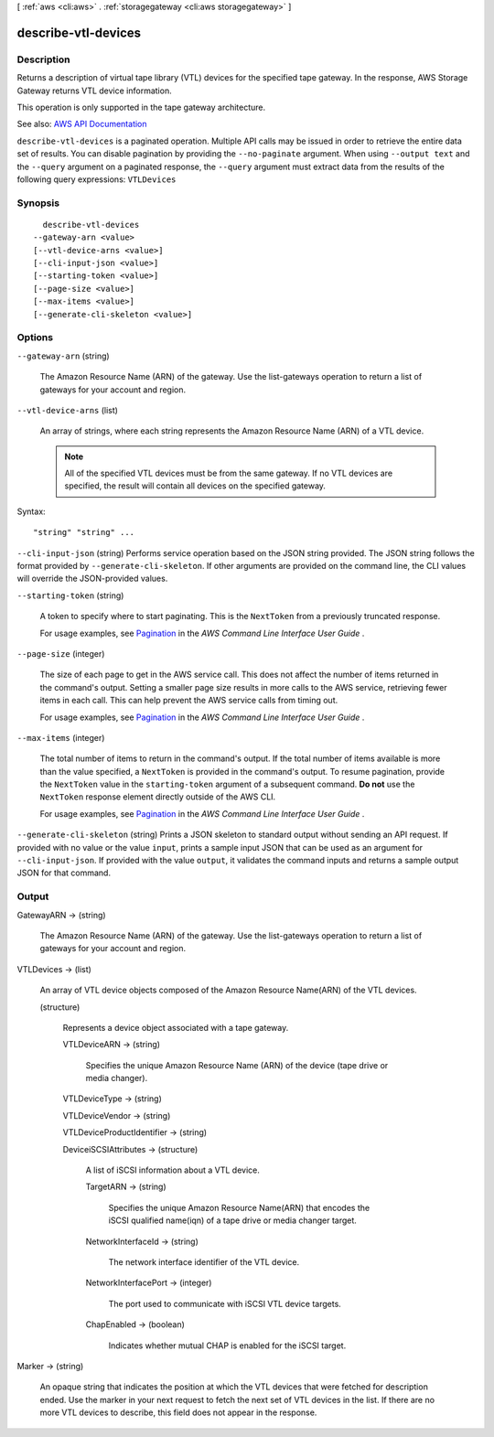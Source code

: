[ :ref:`aws <cli:aws>` . :ref:`storagegateway <cli:aws storagegateway>` ]

.. _cli:aws storagegateway describe-vtl-devices:


********************
describe-vtl-devices
********************



===========
Description
===========



Returns a description of virtual tape library (VTL) devices for the specified tape gateway. In the response, AWS Storage Gateway returns VTL device information.

 

This operation is only supported in the tape gateway architecture.



See also: `AWS API Documentation <https://docs.aws.amazon.com/goto/WebAPI/storagegateway-2013-06-30/DescribeVTLDevices>`_


``describe-vtl-devices`` is a paginated operation. Multiple API calls may be issued in order to retrieve the entire data set of results. You can disable pagination by providing the ``--no-paginate`` argument.
When using ``--output text`` and the ``--query`` argument on a paginated response, the ``--query`` argument must extract data from the results of the following query expressions: ``VTLDevices``


========
Synopsis
========

::

    describe-vtl-devices
  --gateway-arn <value>
  [--vtl-device-arns <value>]
  [--cli-input-json <value>]
  [--starting-token <value>]
  [--page-size <value>]
  [--max-items <value>]
  [--generate-cli-skeleton <value>]




=======
Options
=======

``--gateway-arn`` (string)


  The Amazon Resource Name (ARN) of the gateway. Use the  list-gateways operation to return a list of gateways for your account and region.

  

``--vtl-device-arns`` (list)


  An array of strings, where each string represents the Amazon Resource Name (ARN) of a VTL device.

   

  .. note::

     

    All of the specified VTL devices must be from the same gateway. If no VTL devices are specified, the result will contain all devices on the specified gateway.

     

  



Syntax::

  "string" "string" ...



``--cli-input-json`` (string)
Performs service operation based on the JSON string provided. The JSON string follows the format provided by ``--generate-cli-skeleton``. If other arguments are provided on the command line, the CLI values will override the JSON-provided values.

``--starting-token`` (string)
 

  A token to specify where to start paginating. This is the ``NextToken`` from a previously truncated response.

   

  For usage examples, see `Pagination <https://docs.aws.amazon.com/cli/latest/userguide/pagination.html>`_ in the *AWS Command Line Interface User Guide* .

   

``--page-size`` (integer)
 

  The size of each page to get in the AWS service call. This does not affect the number of items returned in the command's output. Setting a smaller page size results in more calls to the AWS service, retrieving fewer items in each call. This can help prevent the AWS service calls from timing out.

   

  For usage examples, see `Pagination <https://docs.aws.amazon.com/cli/latest/userguide/pagination.html>`_ in the *AWS Command Line Interface User Guide* .

   

``--max-items`` (integer)
 

  The total number of items to return in the command's output. If the total number of items available is more than the value specified, a ``NextToken`` is provided in the command's output. To resume pagination, provide the ``NextToken`` value in the ``starting-token`` argument of a subsequent command. **Do not** use the ``NextToken`` response element directly outside of the AWS CLI.

   

  For usage examples, see `Pagination <https://docs.aws.amazon.com/cli/latest/userguide/pagination.html>`_ in the *AWS Command Line Interface User Guide* .

   

``--generate-cli-skeleton`` (string)
Prints a JSON skeleton to standard output without sending an API request. If provided with no value or the value ``input``, prints a sample input JSON that can be used as an argument for ``--cli-input-json``. If provided with the value ``output``, it validates the command inputs and returns a sample output JSON for that command.



======
Output
======

GatewayARN -> (string)

  

  The Amazon Resource Name (ARN) of the gateway. Use the  list-gateways operation to return a list of gateways for your account and region.

  

  

VTLDevices -> (list)

  

  An array of VTL device objects composed of the Amazon Resource Name(ARN) of the VTL devices.

  

  (structure)

    

    Represents a device object associated with a tape gateway.

    

    VTLDeviceARN -> (string)

      

      Specifies the unique Amazon Resource Name (ARN) of the device (tape drive or media changer).

      

      

    VTLDeviceType -> (string)

      

      

    VTLDeviceVendor -> (string)

      

      

    VTLDeviceProductIdentifier -> (string)

      

      

    DeviceiSCSIAttributes -> (structure)

      

      A list of iSCSI information about a VTL device.

      

      TargetARN -> (string)

        

        Specifies the unique Amazon Resource Name(ARN) that encodes the iSCSI qualified name(iqn) of a tape drive or media changer target.

        

        

      NetworkInterfaceId -> (string)

        

        The network interface identifier of the VTL device.

        

        

      NetworkInterfacePort -> (integer)

        

        The port used to communicate with iSCSI VTL device targets.

        

        

      ChapEnabled -> (boolean)

        

        Indicates whether mutual CHAP is enabled for the iSCSI target.

        

        

      

    

  

Marker -> (string)

  

  An opaque string that indicates the position at which the VTL devices that were fetched for description ended. Use the marker in your next request to fetch the next set of VTL devices in the list. If there are no more VTL devices to describe, this field does not appear in the response.

  

  

